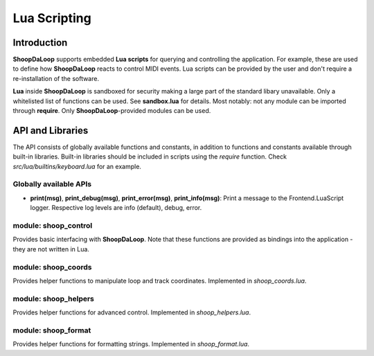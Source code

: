 Lua Scripting
-----------------
.. _lua_scripting:

Introduction
^^^^^^^^^^^^^^^^^^^^^^^^

**ShoopDaLoop** supports embedded **Lua scripts** for querying and controlling the application. For example, these are used to define how **ShoopDaLoop** reacts to control MIDI events.
Lua scripts can be provided by the user and don't require a re-installation of the software.

**Lua** inside **ShoopDaLoop** is sandboxed for security making a large part of the standard libary unavailable. Only a whitelisted list of functions can be used. See **sandbox.lua** for details. Most notably: not any module can be imported through **require**. Only **ShoopDaLoop**-provided modules can be used.

API and Libraries
^^^^^^^^^^^^^^^^^

The API consists of globally available functions and constants, in addition to functions and constants available through built-in libraries. Built-in libraries should be included in scripts using the `require` function. Check `src/lua/builtins/keyboard.lua` for an example.

Globally available APIs
"""""""""""""""""""""""

* **print(msg)**, **print_debug(msg)**, **print_error(msg)**, **print_info(msg)**: Print a message to the Frontend.LuaScript logger. Respective log levels are info (default), debug, error.

module: shoop_control
"""""""""""""""""""""

Provides basic interfacing with **ShoopDaLoop**. Note that these functions are provided as bindings into the application - they are not written in Lua.

.. shoop_function_docstrings::
   src/rust/frontend/lib/cxx_qt_shoop/qobj_session_control_handler.rs

module: shoop_coords
""""""""""""""""""""

Provides helper functions to manipulate loop and track coordinates. Implemented in `shoop_coords.lua`.

.. shoop_function_docstrings::
   src/lua/lib/shoop_coords.lua

module: shoop_helpers
"""""""""""""""""""""

Provides helper functions for advanced control. Implemented in `shoop_helpers.lua`.

.. shoop_function_docstrings::
   src/lua/lib/shoop_helpers.lua

module: shoop_format
""""""""""""""""""""

Provides helper functions for formatting strings. Implemented in `shoop_format.lua`.

.. shoop_function_docstrings::
   src/lua/lib/shoop_format.lua
